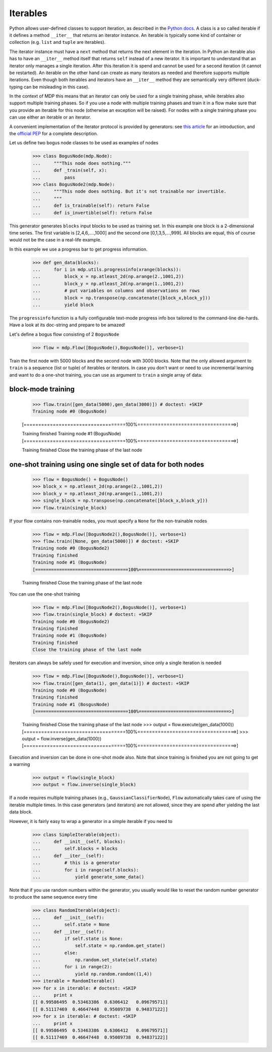 .. _iterables:

=========
Iterables
=========

Python allows user-defined classes to support iteration,
as described in the `Python docs 
<http://docs.python.org/library/stdtypes.html#iterator-types>`_. A class is a 
so called iterable if it defines a method ``__iter__`` that returns an 
iterator instance. An iterable is typically some kind of container or 
collection (e.g. ``list`` and ``tuple`` are iterables).

The iterator instance must have a ``next`` method that returns the next 
element in the iteration. In Python an iterable also has to have an 
``__iter__`` method itself that returns ``self`` instead of a new iterator. 
It is important to understand that an iterator only manages a single iteration. 
After this iteration it is spend and cannot be used for a second iteration 
(it cannot be restarted). An iterable on the other hand can create as many 
iterators as needed and therefore supports multiple iterations. Even though 
both iterables and iterators have an ``__iter__`` method they are 
semantically very different (duck-typing can be misleading in this case).

In the context of MDP this means that an iterator can only be used for a 
single training phase, while iterables also support multiple training phases. 
So if you use a node with multiple training phases and train it in a flow 
make sure that you provide an iterable for this node (otherwise an exception 
will be raised). For nodes with a single training phase you can use 
either an iterable or an iterator.

A convenient implementation of the iterator protocol is provided
by generators:
see `this article <http://linuxgazette.net/100/pramode.html>`_ for an
introduction, and the
`official PEP <http://www.python.org/peps/pep-0255.html>`_ for a
complete description.

Let us define two bogus node classes to be used as examples of nodes

    >>> class BogusNode(mdp.Node):
    ...     """This node does nothing."""
    ...     def _train(self, x):
    ...         pass
    >>> class BogusNode2(mdp.Node):
    ...     """This node does nothing. But it's not trainable nor invertible.
    ...     """
    ...     def is_trainable(self): return False
    ...     def is_invertible(self): return False

This generator generates ``blocks`` input blocks to be used as training set.
In this example one block is a 2-dimensional time series. The first variable
is [2,4,6,....,1000] and the second one [0,1,3,5,...,999].
All blocks are equal, this of course would not be the case in a real-life
example.

In this example we use a progress bar to get progress information.

    >>> def gen_data(blocks):
    ...     for i in mdp.utils.progressinfo(xrange(blocks)):
    ...         block_x = np.atleast_2d(np.arange(2.,1001,2))
    ...         block_y = np.atleast_2d(np.arange(1.,1001,2))
    ...         # put variables on columns and observations on rows
    ...         block = np.transpose(np.concatenate([block_x,block_y]))
    ...         yield block

The ``progressinfo`` function is a fully configurable text-mode
progress info box tailored to the command-line die-hards. Have a look
at its doc-string and prepare to be amazed!

Let's define a bogus flow consisting of 2 ``BogusNode``

    >>> flow = mdp.Flow([BogusNode(),BogusNode()], verbose=1)

Train the first node with 5000 blocks and the second node with 3000 blocks. 
Note that the only allowed argument to ``train`` is a sequence (list or 
tuple) of iterables or iterators. In case you don't want or need to use 
incremental learning and want to do a one-shot training, you can use as 
argument to ``train`` a single array of data:

block-mode training
-------------------

    >>> flow.train([gen_data(5000),gen_data(3000)]) # doctest: +SKIP
    Training node #0 (BogusNode)

    [===================================100%==================================>]  

    Training finished
    Training node #1 (BogusNode)
    [===================================100%==================================>]  

    Training finished
    Close the training phase of the last node

**one-shot training** using one single set of data for both nodes
-----------------------------------------------------------------

    >>> flow = BogusNode() + BogusNode()
    >>> block_x = np.atleast_2d(np.arange(2.,1001,2))
    >>> block_y = np.atleast_2d(np.arange(1.,1001,2))
    >>> single_block = np.transpose(np.concatenate([block_x,block_y]))
    >>> flow.train(single_block)

If your flow contains non-trainable nodes, you must specify a ``None``
for the non-trainable nodes

    >>> flow = mdp.Flow([BogusNode2(),BogusNode()], verbose=1)
    >>> flow.train([None, gen_data(5000)]) # doctest: +SKIP
    Training node #0 (BogusNode2)
    Training finished
    Training node #1 (BogusNode)
    [===================================100%==================================>]  

    Training finished
    Close the training phase of the last node


You can use the one-shot training

    >>> flow = mdp.Flow([BogusNode2(),BogusNode()], verbose=1)
    >>> flow.train(single_block) # doctest: +SKIP
    Training node #0 (BogusNode2)
    Training finished
    Training node #1 (BogusNode)
    Training finished
    Close the training phase of the last node

Iterators can always be safely used for execution and inversion, since only a 
single iteration is needed

    >>> flow = mdp.Flow([BogusNode(),BogusNode()], verbose=1)
    >>> flow.train([gen_data(1), gen_data(1)]) # doctest: +SKIP
    Training node #0 (BogusNode)
    Training finished
    Training node #1 (BosgusNode)
    [===================================100%==================================>]  

    Training finished
    Close the training phase of the last node
    >>> output = flow.execute(gen_data(1000))
    [===================================100%==================================>]  
    >>> output = flow.inverse(gen_data(1000))
    [===================================100%==================================>]  

Execution and inversion can be done in one-shot mode also. Note that
since training is finished you are not going to get a warning


    >>> output = flow(single_block)
    >>> output = flow.inverse(single_block)

If a node requires multiple training phases (e.g., 
``GaussianClassifierNode``), ``Flow`` automatically takes care of using the 
iterable multiple times. In this case generators (and iterators) are not 
allowed, since they are spend after yielding the last data block.

However, it is fairly easy to wrap a generator in a simple iterable if you need to

    >>> class SimpleIterable(object):
    ...     def __init__(self, blocks):
    ...         self.blocks = blocks
    ...     def __iter__(self):
    ...         # this is a generator
    ...         for i in range(self.blocks):
    ...             yield generate_some_data()

Note that if you use random numbers within the generator, you usually
would like to reset the random number generator to produce the
same sequence every time

    >>> class RandomIterable(object):
    ...     def __init__(self):
    ...         self.state = None
    ...     def __iter__(self):
    ...         if self.state is None:
    ...             self.state = np.random.get_state()
    ...         else:
    ...             np.random.set_state(self.state)
    ...         for i in range(2):
    ...             yield np.random.random((1,4))
    >>> iterable = RandomIterable()
    >>> for x in iterable: # doctest: +SKIP 
    ...     print x
    [[ 0.99586495  0.53463386  0.6306412   0.09679571]]
    [[ 0.51117469  0.46647448  0.95089738  0.94837122]]
    >>> for x in iterable: # doctest: +SKIP
    ...     print x
    [[ 0.99586495  0.53463386  0.6306412   0.09679571]]
    [[ 0.51117469  0.46647448  0.95089738  0.94837122]]

